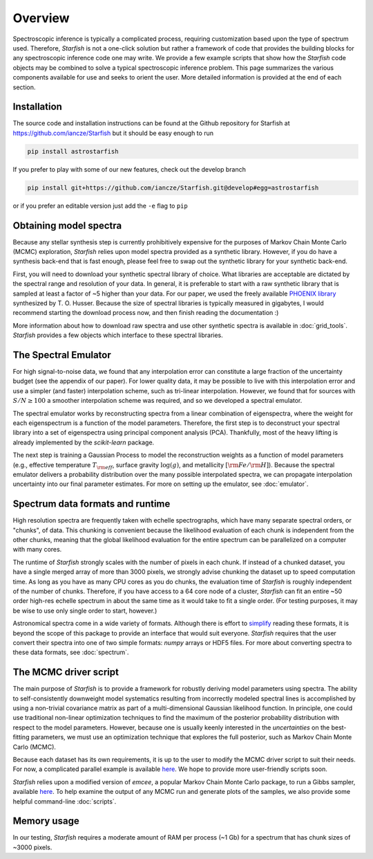 ========
Overview
========

Spectroscopic inference is typically a complicated process, requiring customization based upon the type of spectrum used. Therefore, *Starfish* is not a one-click solution but rather a framework of code that provides the building blocks for any spectroscopic inference code one may write. We provide a few example scripts that show how the *Starfish* code objects may be combined to solve a typical spectroscopic inference problem. This page summarizes the various components available for use and seeks to orient the user. More detailed information is provided at the end of each section.

Installation
============

The source code and installation instructions can be found at the Github repository for Starfish at
https://github.com/iancze/Starfish but it should be easy enough to run

.. code-block:: console

    pip install astrostarfish

If you prefer to play with some of our new features, check out the develop branch

.. code-block:: console

    pip install git+https://github.com/iancze/Starfish.git@develop#egg=astrostarfish

or if you prefer an editable version just add the ``-e`` flag to ``pip``



Obtaining model spectra
========================

Because any stellar synthesis step is currently prohibitively expensive for the purposes of Markov Chain Monte Carlo (MCMC) exploration, *Starfish* relies upon model spectra provided as a synthetic library. However, if you do have a synthesis back-end that is fast enough, please feel free to swap out the synthetic library for your synthetic back-end.

First, you will need to download your synthetic spectral library of choice. What libraries are acceptable are dictated by the spectral range and resolution of your data. In general, it is preferable to start with a raw synthetic library that is sampled at least a factor of ~5 higher than your data. For our paper, we used the freely available `PHOENIX library <http://phoenix.astro.physik.uni-goettingen.de/>`_ synthesized by T. O. Husser. Because the size of spectral libraries is typically measured in gigabytes, I would recommend starting the download process now, and then finish reading the documentation :)

More information about how to download raw spectra and use other synthetic spectra is available in :doc:`grid_tools`. `Starfish` provides a few objects which interface to these spectral libraries.

The Spectral Emulator
=====================

For high signal-to-noise data, we found that any interpolation error can constitute a large fraction of the uncertainty budget (see the appendix of our paper). For lower quality data, it may be possible to live with this interpolation error and use a simpler (and faster) interpolation scheme, such as tri-linear interpolation. However, we found that for sources with :math:`S/N \geq 100` a smoother interpolation scheme was required, and so we developed a spectral emulator.

The spectral emulator works by reconstructing spectra from a linear combination of eigenspectra, where the weight for each eigenspectrum is a function of the model parameters. Therefore, the first step is to deconstruct your spectral library into a set of eigenspectra using principal component analysis (PCA). Thankfully, most of the heavy lifting is already implemented by the `scikit-learn` package.

The next step is training a Gaussian Process to model the reconstruction weights as a function of model parameters (e.g., effective temperature :math:`T_{\rm eff}`, surface gravity :math:`\log(g)`, and metallicity :math:`[{\rm Fe}/{\rm H}]`). Because the spectral emulator delivers a probability distribution over the many possible interpolated spectra, we can propagate interpolation uncertainty into our final parameter estimates. For more on setting up the emulator, see :doc:`emulator`.

Spectrum data formats and runtime
=================================

High resolution spectra are frequently taken with echelle spectrographs, which have many separate spectral orders, or "chunks", of data. This chunking is convenient because the likelihood evaluation of each chunk is independent from the other chunks, meaning that the global likelihood evaluation for the entire spectrum can be parallelized on a computer with many cores.

The runtime of *Starfish* strongly scales with the number of pixels in each chunk. If instead of a chunked dataset, you have a single merged array of more than 3000 pixels, we strongly advise chunking the dataset up to speed computation time. As long as you have as many CPU cores as you do chunks, the evaluation time of *Starfish* is roughly independent of the number of chunks. Therefore, if you have access to a 64 core node of a cluster, *Starfish* can fit an entire ~50 order high-res echelle spectrum in about the same time as it would take to fit a single order. (For testing purposes, it may be wise to use only single order to start, however.)

Astronomical spectra come in a wide variety of formats. Although there is effort to `simplify <http://specutils.readthedocs.org/en/latest/specutils/index.html>`_ reading these formats, it is beyond the scope of this package to provide an interface that would suit everyone. *Starfish* requires that the user convert their spectra into one of two simple formats: *numpy* arrays or HDF5 files. For more about converting spectra to these data formats, see :doc:`spectrum`.

The MCMC driver script
======================

The main purpose of *Starfish* is to provide a framework for robustly deriving model parameters using spectra. The ability to self-consistently downweight model systematics resulting from incorrectly modeled spectral lines is accomplished by using a non-trivial covariance matrix as part of a multi-dimensional Gaussian likelihood function. In principle, one could use traditional non-linear optimization techniques to find the maximum of the posterior probability distribution with respect to the model parameters. However, because one is usually keenly interested in the *uncertainties* on the best-fitting parameters, we must use an optimization technique that explores the full posterior, such as Markov Chain Monte Carlo (MCMC).

Because each dataset has its own requirements, it is up to the user to modify the MCMC driver script to suit their needs. For now, a complicated parallel example is available `here <https://github.com/iancze/Starfish/blob/master/Starfish/parallel.py>`_. We hope to provide more user-friendly scripts soon.

*Starfish* relies upon a modified version of *emcee*, a popular Markov Chain Monte Carlo package, to run a Gibbs sampler, available `here <https://github.com/iancze/emcee>`_. To help examine the output of any MCMC run and generate plots of the samples, we also provide some helpful command-line :doc:`scripts`.

Memory usage
============

In our testing, *Starfish* requires a moderate amount of RAM per process (~1 Gb) for a spectrum that has chunk sizes of ~3000 pixels.
